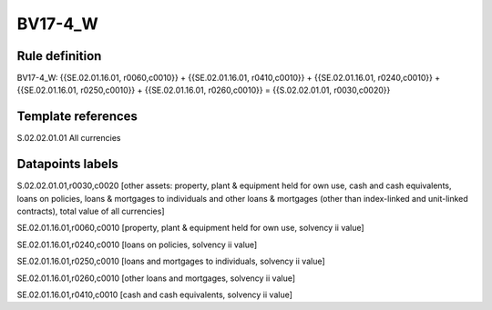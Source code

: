 ========
BV17-4_W
========

Rule definition
---------------

BV17-4_W: {{SE.02.01.16.01, r0060,c0010}} + {{SE.02.01.16.01, r0410,c0010}} + {{SE.02.01.16.01, r0240,c0010}} + {{SE.02.01.16.01, r0250,c0010}} + {{SE.02.01.16.01, r0260,c0010}} = {{S.02.02.01.01, r0030,c0020}}


Template references
-------------------

S.02.02.01.01 All currencies


Datapoints labels
-----------------

S.02.02.01.01,r0030,c0020 [other assets: property, plant & equipment held for own use, cash and cash equivalents, loans on policies, loans & mortgages to individuals and other loans & mortgages (other than index-linked and unit-linked contracts), total value of all currencies]

SE.02.01.16.01,r0060,c0010 [property, plant & equipment held for own use, solvency ii value]

SE.02.01.16.01,r0240,c0010 [loans on policies, solvency ii value]

SE.02.01.16.01,r0250,c0010 [loans and mortgages to individuals, solvency ii value]

SE.02.01.16.01,r0260,c0010 [other loans and mortgages, solvency ii value]

SE.02.01.16.01,r0410,c0010 [cash and cash equivalents, solvency ii value]



